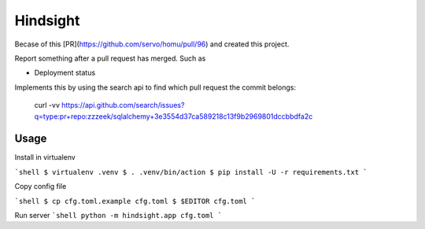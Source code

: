 Hindsight
=========

Becase of this [PR](https://github.com/servo/homu/pull/96) and created this project.

Report something after a pull request has merged. Such as

- Deployment status


Implements this by using the search api to find which pull request the commit belongs:

    curl -vv https://api.github.com/search/issues?q=type:pr+repo:zzzeek/sqlalchemy+3e3554d37ca589218c13f9b2969801dccbbdfa2c


Usage
------

Install in virtualenv

```shell
$ virtualenv .venv
$ . .venv/bin/action
$ pip install -U -r requirements.txt
```

Copy config file

```shell
$ cp cfg.toml.example cfg.toml
$ $EDITOR cfg.toml
```

Run server
```shell
python -m hindsight.app cfg.toml
```
